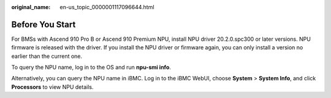 :original_name: en-us_topic_0000001117096644.html

.. _en-us_topic_0000001117096644:

Before You Start
================

For BMSs with Ascend 910 Pro B or Ascend 910 Premium NPU, install NPU driver 20.2.0.spc300 or later versions. NPU firmware is released with the driver. If you install the NPU driver or firmware again, you can only install a version no earlier than the current one.

To query the NPU name, log in to the OS and run **npu-smi info**.

Alternatively, you can query the NPU name in iBMC. Log in to the iBMC WebUI, choose **System** > **System Info**, and click **Processors** to view NPU details.
